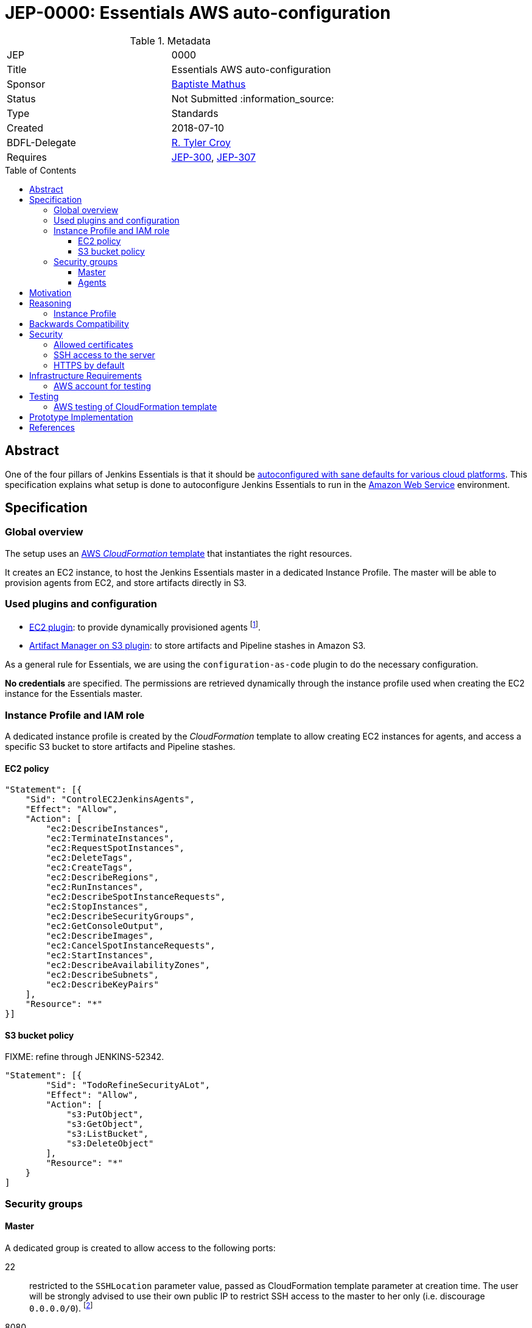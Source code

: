 = JEP-0000: Essentials AWS auto-configuration
:toc: preamble
:toclevels: 3
ifdef::env-github[]
:tip-caption: :bulb:
:note-caption: :information_source:
:important-caption: :heavy_exclamation_mark:
:caution-caption: :fire:
:warning-caption: :warning:
endif::[]

.Metadata
[cols="2"]
|===
| JEP
| 0000

| Title
| Essentials AWS auto-configuration

| Sponsor
| https://github.com/batmat[Baptiste Mathus]

// Use the script `set-jep-status <jep-number> <status>` to update the status.
| Status
| Not Submitted :information_source:

| Type
| Standards

| Created
| 2018-07-10

| BDFL-Delegate
| https://github.com/rtyler[R. Tyler Croy]

//
//
// Uncomment if there is an associated placeholder JIRA issue.
//| JIRA
//| :bulb: https://issues.jenkins-ci.org/browse/JENKINS-52210[JENKINS-52210] :bulb:
//
//
// Uncomment if discussion will occur in forum other than jenkinsci-dev@ mailing list.
//| Discussions-To
//| :bulb: Link to where discussion and final status announcement will occur :bulb:
//
//
// Uncomment if this JEP depends on one or more other JEPs.
| Requires
| link:https://github.com/jenkinsci/jep/tree/master/jep/300[JEP-300],
link:https://github.com/jenkinsci/jep/tree/master/jep/307[JEP-307]
//
//
// Uncomment and fill if this JEP is rendered obsolete by a later JEP
//| Superseded-By
//| :bulb: JEP-NUMBER :bulb:
//
//
// Uncomment when this JEP status is set to Accepted, Rejected or Withdrawn.
//| Resolution
//| :bulb: Link to relevant post in the jenkinsci-dev@ mailing list archives :bulb:

|===

== Abstract

One of the four pillars of Jenkins Essentials is that it should be link:https://github.com/jenkinsci/jep/tree/master/jep/300#sane-defaults[autoconfigured with sane defaults for various cloud platforms]. This specification explains what setup is done to autoconfigure Jenkins Essentials to run in the link:https://aws.amazon.com[Amazon Web Service] environment.

== Specification

=== Global overview

The setup uses an link:https://aws.amazon.com/cloudformation[AWS _CloudFormation_ template] that instantiates the right resources.

It creates an EC2 instance, to host the Jenkins Essentials master in a dedicated Instance Profile.
The master will be able to provision agents from EC2, and store artifacts directly in S3.

=== Used plugins and configuration

* link:https://plugins.jenkins.io/ec2[EC2 plugin]: to provide dynamically provisioned agents
  footnote:[even more important for Jenkins Essentials which is configured with the link:JENKINS-49861[sane 0-executor for the master node]].
* link:https://plugins.jenkins.io/artifact-manager-s3[Artifact Manager on S3 plugin]: to store artifacts and Pipeline stashes in Amazon S3.

// JENKINS-52342 for ^ which is the design, but not done fully yet.

As a general rule for Essentials, we are using the `configuration-as-code` plugin to do the necessary configuration.

*No credentials* are specified.
The permissions are retrieved dynamically through the instance profile used when creating the EC2 instance for the Essentials master.

=== Instance Profile and IAM role

A dedicated instance profile is created by the _CloudFormation_ template to allow creating EC2 instances for agents, and access a specific S3 bucket to store artifacts and Pipeline stashes.

==== EC2 policy

[source,json]
"Statement": [{
    "Sid": "ControlEC2JenkinsAgents",
    "Effect": "Allow",
    "Action": [
        "ec2:DescribeInstances",
        "ec2:TerminateInstances",
        "ec2:RequestSpotInstances",
        "ec2:DeleteTags",
        "ec2:CreateTags",
        "ec2:DescribeRegions",
        "ec2:RunInstances",
        "ec2:DescribeSpotInstanceRequests",
        "ec2:StopInstances",
        "ec2:DescribeSecurityGroups",
        "ec2:GetConsoleOutput",
        "ec2:DescribeImages",
        "ec2:CancelSpotInstanceRequests",
        "ec2:StartInstances",
        "ec2:DescribeAvailabilityZones",
        "ec2:DescribeSubnets",
        "ec2:DescribeKeyPairs"
    ],
    "Resource": "*"
}]

==== S3 bucket policy

FIXME: refine through JENKINS-52342.

[source,json]
"Statement": [{
        "Sid": "TodoRefineSecurityALot",
        "Effect": "Allow",
        "Action": [
            "s3:PutObject",
            "s3:GetObject",
            "s3:ListBucket",
            "s3:DeleteObject"
        ],
        "Resource": "*"
    }
]

=== Security groups

==== Master
A dedicated group is created to allow access to the following ports:

22:: restricted to the `SSHLocation` parameter value, passed as CloudFormation template parameter at creation time.
The user will be strongly advised to use their own public IP to restrict SSH access to the master to her only (i.e. discourage `0.0.0.0/0`).
footnote:[using `curl ident.me` is often to help find out one' public IP and pass the value to the CloudFormation template parameter.]
8080:: not restricted.

==== Agents

A dedicated group is created to allow only access to port `22`.

== Motivation

Nothing was existing to provide an autoconfigured setup of Jenkins in a specific Cloud environment.

== Reasoning

=== Instance Profile

Early during the prototype, a dedicated service user was used.
This was replaced by instance profile later for various reasons.

This is because it is the recommended path for AWS, but also because doing so makes the configuration leaner:
both the _EC2_ and _Artifact Manager on S3_ plugins will autodetect their permissions if no explicit credentials are specified.

== Backwards Compatibility

There are no backwards compatibility concerns related to this proposal.

== Security

=== Allowed certificates

link:https://github.com/jenkinsci/jep/tree/master/jep/307#security[JEP 307] aggressively restricts the list of certificates that will be allowed to be used from inside Essentials container.

Two more need to be re-enabled for the Essentials AWS flavor to be able to auto-detect permissions given by the current instance profile:

* `Baltimore_CyberTrust_Root.crt`: for S3.
* `Amazon_Root_CA_1.crt`: for EC2.

=== SSH access to the server

A CloudFormation template parameter `SSHLocation` is used to define the IPs allowed to access the master using SSH.

Users are strongly advised to pass only their own IP when creating their setup.

// Should we actually fail if one passes 0.0.0.0/0?

=== HTTPS by default

(?) TBD FIXME

== Infrastructure Requirements

[[aws-account]]
=== AWS account for testing

If we want to be able to run automated tests, we need some form of AWS account to actually check the CloudFormation works and keep working. See below <<aws-testing>>.

== Testing

[[aws-testing]]
=== AWS testing of CloudFormation template

Given an <<aws-account>>, we can use the `aws` CLI, we need to set up automated tests using the .

It is straightforward to implement:

* create the stack using `aws cloudformation create-stack ...`
* retrieve the EC2 instance IP using:
** `aws cloudformation list-stack-resources --stack-name <just-created-stack>`,
** and `aws ec2 describe-instances --instance-ids i-<retrieved-ID> | grep -i publicIp`
* run some tests, e.g.:
** is the <masterIp>/login URL reachable, etc..
** use `ssh ec2-user <masterIp> docker exec jenkins-essentials <some-command>` to do additional automated checks from the running instance itself.

== Prototype Implementation

The prototype implementation is available at https://github.com/jenkins-infra/evergreen.

More specifically, the AWS part is available under the link:https://github.com/jenkins-infra/evergreen/tree/34371a6c94c5aa0274771d775da8757f544c2c4c/distribution/environments/aws-ec2-cloud[distribution/environments/aws-ec2-cloud] directory.

== References

* link:https://github.com/jenkins-infra/evergreen/pull/128[Pull request which contributed this feature]
